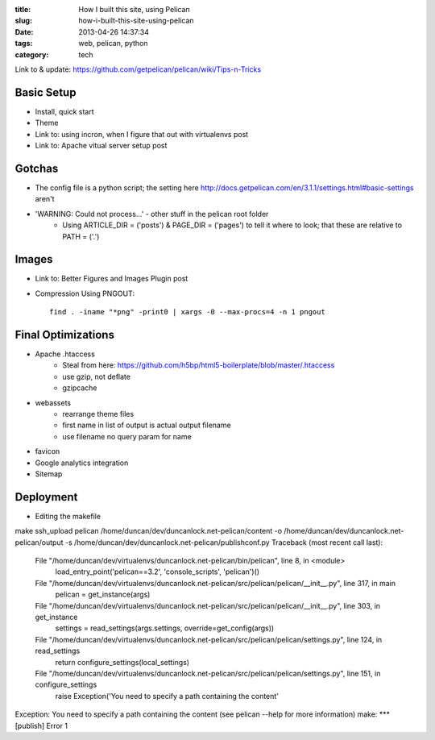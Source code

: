 :title: How I built this site, using Pelican
:slug: how-i-built-this-site-using-pelican
:date: 2013-04-26 14:37:34
:tags: web, pelican, python
:category: tech


Link to & update: https://github.com/getpelican/pelican/wiki/Tips-n-Tricks

Basic Setup
--------------------
- Install, quick start
- Theme
- Link to: using incron, when I figure that out with virtualenvs post
- Link to: Apache vitual server setup post


Gotchas
----------------------
- The config file is a python script; the setting here http://docs.getpelican.com/en/3.1.1/settings.html#basic-settings aren't
- 'WARNING: Could not process...' - other stuff in the pelican root folder
	- Using ARTICLE_DIR = ('posts') & PAGE_DIR = ('pages') to tell it where to look; that these are relative to PATH = ('.')

Images
-------------------
- Link to: Better Figures and Images Plugin post
- Compression Using PNGOUT::

    find . -iname "*png" -print0 | xargs -0 --max-procs=4 -n 1 pngout

Final Optimizations
-------------------

- Apache .htaccess
    - Steal from here: https://github.com/h5bp/html5-boilerplate/blob/master/.htaccess
    - use gzip, not deflate
    - gzipcache
- webassets
    - rearrange theme files
    - first name in list of output is actual output filename
    - use filename no query param for name
- favicon
- Google analytics integration
- Sitemap

Deployment
--------------------
- Editing the makefile

make ssh_upload
pelican /home/duncan/dev/duncanlock.net-pelican/content -o /home/duncan/dev/duncanlock.net-pelican/output -s /home/duncan/dev/duncanlock.net-pelican/publishconf.py
Traceback (most recent call last):
  File "/home/duncan/dev/virtualenvs/duncanlock.net-pelican/bin/pelican", line 8, in <module>
    load_entry_point('pelican==3.2', 'console_scripts', 'pelican')()
  File "/home/duncan/dev/virtualenvs/duncanlock.net-pelican/src/pelican/pelican/__init__.py", line 317, in main
    pelican = get_instance(args)
  File "/home/duncan/dev/virtualenvs/duncanlock.net-pelican/src/pelican/pelican/__init__.py", line 303, in get_instance
    settings = read_settings(args.settings, override=get_config(args))
  File "/home/duncan/dev/virtualenvs/duncanlock.net-pelican/src/pelican/pelican/settings.py", line 124, in read_settings
    return configure_settings(local_settings)
  File "/home/duncan/dev/virtualenvs/duncanlock.net-pelican/src/pelican/pelican/settings.py", line 151, in configure_settings
    raise Exception('You need to specify a path containing the content'
Exception: You need to specify a path containing the content (see pelican --help for more information)
make: *** [publish] Error 1


